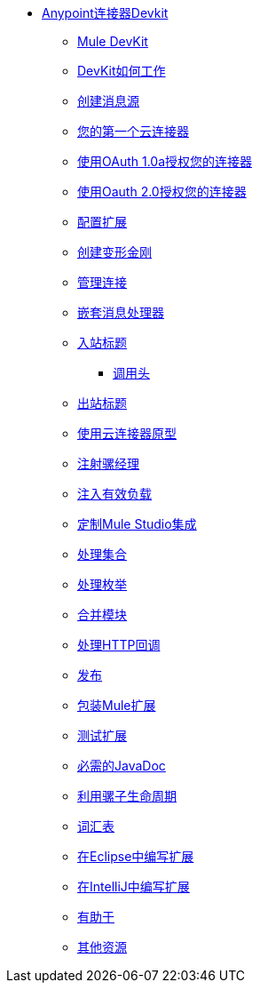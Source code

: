 // Anypoint Connector DevKit 3.2 TOC文件

*  link:/anypoint-connector-devkit/v/3.2/[Anypoint连接器Devkit]
**  link:/anypoint-connector-devkit/v/3.2/mule-devkit[Mule DevKit]
**  link:/anypoint-connector-devkit/v/3.2/how-the-devkit-works[DevKit如何工作]
**  link:/anypoint-connector-devkit/v/3.2/creating-message-sources[创建消息源]
**  link:/anypoint-connector-devkit/v/3.2/your-first-cloud-connector[您的第一个云连接器]
**  link:/anypoint-connector-devkit/v/3.2/authorizing-your-connector-with-oauth-1.0a[使用OAuth 1.0a授权您的连接器]
**  link:/anypoint-connector-devkit/v/3.2/authorizing-your-connector-with-oauth-2.0[使用Oauth 2.0授权您的连接器]
**  link:/anypoint-connector-devkit/v/3.2/configuring-extensions[配置扩展]
**  link:/anypoint-connector-devkit/v/3.2/creating-transformers[创建变形金刚]
**  link:/anypoint-connector-devkit/v/3.2/managing-connections[管理连接]
**  link:/anypoint-connector-devkit/v/3.2/nesting-message-processors[嵌套消息处理器]
**  link:/anypoint-connector-devkit/v/3.2/inbound-headers[入站标题]
***  link:/anypoint-connector-devkit/v/3.2/invocation-headers[调用头]
**  link:/anypoint-connector-devkit/v/3.2/outbound-headers[出站标题]
**  link:/anypoint-connector-devkit/v/3.2/using-the-cloud-connector-archetype[使用云连接器原型]
**  link:/anypoint-connector-devkit/v/3.2/injecting-mule-managers[注射骡经理]
**  link:/anypoint-connector-devkit/v/3.2/injecting-the-payload[注入有效负载]
**  link:/anypoint-connector-devkit/v/3.2/customizing-mule-studio-integration[定制Mule Studio集成]
**  link:/anypoint-connector-devkit/v/3.2/handling-collections[处理集合]
**  link:/anypoint-connector-devkit/v/3.2/handling-enums[处理枚举]
**  link:/anypoint-connector-devkit/v/3.2/pooling-modules[合并模块]
**  link:/anypoint-connector-devkit/v/3.2/handling-http-callbacks[处理HTTP回调]
**  link:/anypoint-connector-devkit/v/3.2/glossary[发布]
**  link:/anypoint-connector-devkit/v/3.2/packaging-mule-extensions[包装Mule扩展]
**  link:/anypoint-connector-devkit/v/3.2/testing-extensions[测试扩展]
**  link:/anypoint-connector-devkit/v/3.2/required-javadoc[必需的JavaDoc]
**  link:/anypoint-connector-devkit/v/3.2/taking-advantage-of-mule-lifecycle[利用骡子生命周期]
**  link:/anypoint-connector-devkit/v/3.2/glossary[词汇表]
**  link:/anypoint-connector-devkit/v/3.2/writing-extensions-in-eclipse[在Eclipse中编写扩展]
**  link:/anypoint-connector-devkit/v/3.2/writing-extensions-in-intellij[在IntelliJ中编写扩展]
**  link:/anypoint-connector-devkit/v/3.2/contribute[有助于]
**  link:/anypoint-connector-devkit/v/3.2/additional-resources[其他资源]
